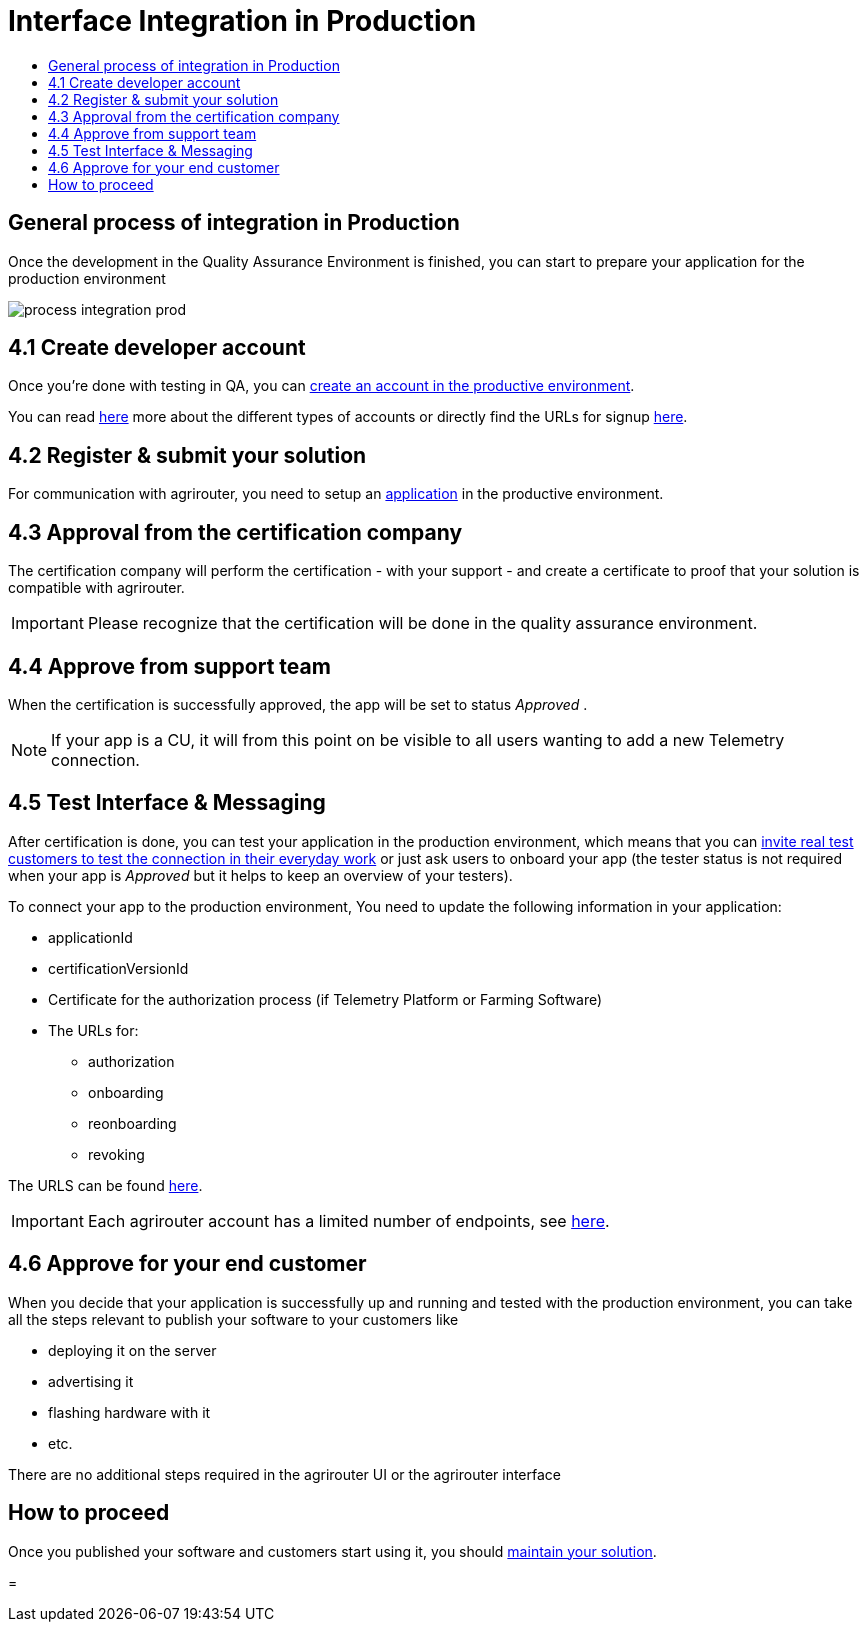 = Interface Integration in Production
:imagesdir: _images/
:toc:
:toc-title:
:toclevels: 4

== General process of integration in Production

Once the development in the Quality Assurance Environment is finished, you can start to prepare your application for the production environment

image::general/process_integration_prod.png[]

== 4.1 Create developer account

Once you're done with testing in QA, you can xref:./registration.adoc[create an account in the productive environment].

You can read xref:./accounts.adoc[here] more about the different types of accounts or directly find the URLs for signup link:./urls.adoc[here].

== 4.2 Register & submit your solution

For communication with agrirouter, you need to setup an xref:./applications.adoc[application] in the productive environment.


== 4.3 Approval from the certification company

The certification company will perform the certification - with your support - and create a certificate to proof that your solution is compatible with agrirouter.

[IMPORTANT]
====
Please recognize that the certification will be done in the quality assurance environment.
====


== 4.4 Approve from support team
When the certification is successfully approved, the app will be set to status _Approved_ .

[NOTE]
====
If your app is a CU, it will from this point on be visible to all users wanting to add a new Telemetry connection.
====


== 4.5 Test Interface & Messaging

After certification is done, you can test your application in the production environment, which means that you can xref:./invite-testers.adoc[invite real test customers to test the connection in their everyday work] or just ask users to onboard your app (the tester status is not required when your app is _Approved_ but it helps to keep an overview of your testers).

To connect your app to the production environment, You need to update the following information in your application:

* applicationId
* certificationVersionId
* Certificate for the authorization process (if Telemetry Platform or Farming Software)
* The URLs for:
** authorization
** onboarding
** reonboarding
** revoking

The URLS can be found xref:./urls.adoc[here].


[IMPORTANT]
====
Each agrirouter account has a limited number of endpoints, see xref:./limitations.adoc[here].
====



== 4.6 Approve for your end customer
When you decide that your application is successfully up and running and tested with the production environment, you can take all the steps relevant to publish your software to your customers like

* deploying it on the server
* advertising it
* flashing hardware with it
* etc.

There are no additional steps required in the agrirouter UI or the agrirouter interface

== How to proceed
Once you published your software and customers start using it, you should xref:./maintenance.adoc[maintain your solution].


=

